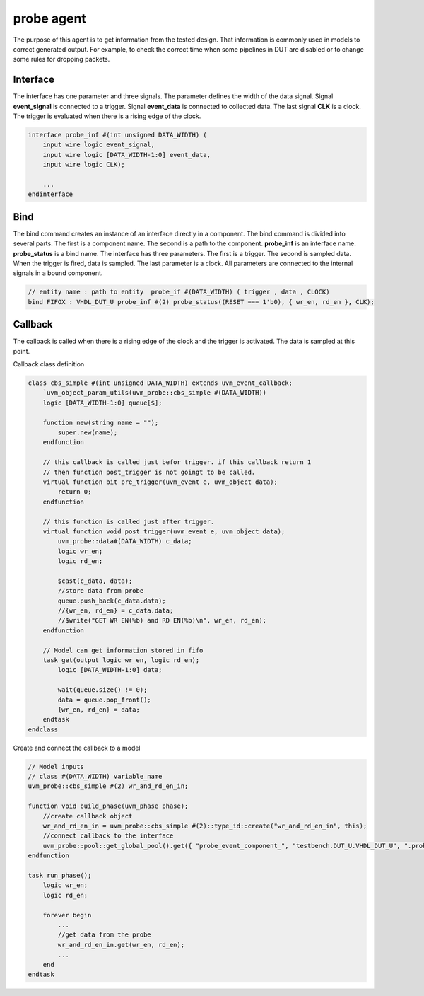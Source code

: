 .. readme.rst: Documentation of single component
.. Copyright (C) 2024 CESNET z. s. p. o.
.. Author(s): Radek Iša   <isa@cesnet.cz>
..
.. SPDX-License-Identifier: BSD-3-Clause

.. MVB agent and MVB interface
.. _uvm_probe:

************
probe agent
************

The purpose of this agent is to get information from the tested design. That information is commonly used in models to correct generated output. For example, to check the correct time when some pipelines in DUT are disabled or to change some rules for dropping packets.



Interface
^^^^^^^^^

The interface has one parameter and three signals. The parameter defines the width of the data signal. Signal **event_signal** is connected to a trigger. Signal **event_data** is connected to collected data. The last signal **CLK** is a clock. The trigger is evaluated when there is a rising edge of the clock.

.. code-block:: systemverilog

    interface probe_inf #(int unsigned DATA_WIDTH) (
        input wire logic event_signal,
        input wire logic [DATA_WIDTH-1:0] event_data,
        input wire logic CLK);

        ...
    endinterface


Bind
^^^^

The bind command creates an instance of an interface directly in a component. The bind command is divided into several parts. The first is a component name. The second is a path to the component. **probe_inf** is an interface name. **probe_status** is a bind name. The interface has three parameters. The first is a trigger. The second is sampled data. When the trigger is fired, data is sampled. The last parameter is a clock. All parameters are connected to the internal signals in a bound component.

.. code-block:: systemverilog

    // entity name : path to entity  probe_if #(DATA_WIDTH) ( trigger , data , CLOCK)
    bind FIFOX : VHDL_DUT_U probe_inf #(2) probe_status((RESET === 1'b0), { wr_en, rd_en }, CLK); 



Callback
^^^^^^^^

The callback is called when there is a rising edge of the clock and the trigger is activated. The data is sampled at this point.

Callback class definition

.. code-block:: systemverilog

    class cbs_simple #(int unsigned DATA_WIDTH) extends uvm_event_callback;
        `uvm_object_param_utils(uvm_probe::cbs_simple #(DATA_WIDTH))
        logic [DATA_WIDTH-1:0] queue[$];

        function new(string name = "");
            super.new(name);
        endfunction

        // this callback is called just befor trigger. if this callback return 1
        // then function post_trigger is not goingt to be called.
        virtual function bit pre_trigger(uvm_event e, uvm_object data);
            return 0;
        endfunction

        // this function is called just after trigger.
        virtual function void post_trigger(uvm_event e, uvm_object data);
            uvm_probe::data#(DATA_WIDTH) c_data;
            logic wr_en;
            logic rd_en;

            $cast(c_data, data);
            //store data from probe
            queue.push_back(c_data.data);
            //{wr_en, rd_en} = c_data.data;
            //$write("GET WR EN(%b) and RD EN(%b)\n", wr_en, rd_en);
        endfunction

        // Model can get information stored in fifo
        task get(output logic wr_en, logic rd_en);
            logic [DATA_WIDTH-1:0] data;

            wait(queue.size() != 0);
            data = queue.pop_front();
            {wr_en, rd_en} = data;
        endtask
    endclass




Create and connect the callback to a model

.. code-block:: systemverilog

    // Model inputs
    // class #(DATA_WIDTH) variable_name
    uvm_probe::cbs_simple #(2) wr_and_rd_en_in;

    function void build_phase(uvm_phase phase);
        //create callback object
        wr_and_rd_en_in = uvm_probe::cbs_simple #(2)::type_id::create("wr_and_rd_en_in", this);
        //connect callback to the interface
        uvm_probe::pool::get_global_pool().get({ "probe_event_component_", "testbench.DUT_U.VHDL_DUT_U", ".probe_status" }).add_callback(wr_and_rd_en_in);
    endfunction

    task run_phase();
        logic wr_en;
        logic rd_en;

        forever begin
            ...
            //get data from the probe
            wr_and_rd_en_in.get(wr_en, rd_en);
            ...
        end
    endtask

